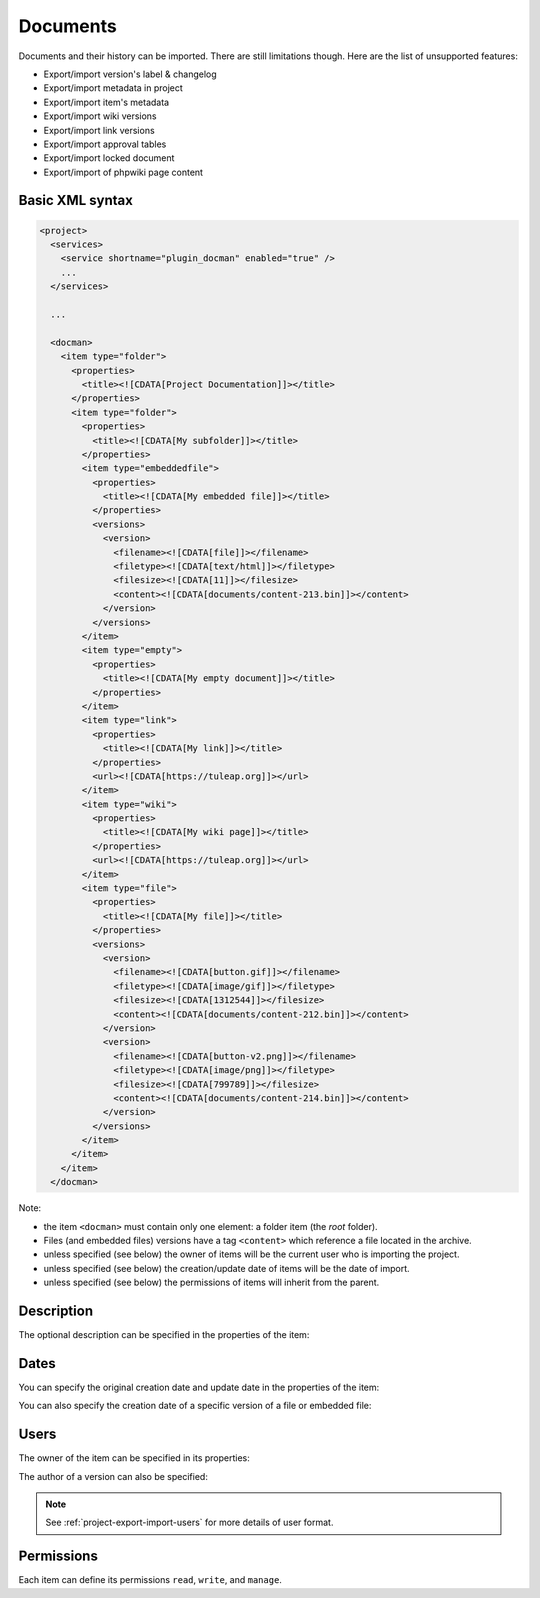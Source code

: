 Documents
=========

Documents and their history can be imported. There are still limitations though.
Here are the list of unsupported features:

* Export/import version's label & changelog
* Export/import metadata in project
* Export/import item's metadata
* Export/import wiki versions
* Export/import link versions
* Export/import approval tables
* Export/import locked document
* Export/import of phpwiki page content

Basic XML syntax
----------------

.. sourcecode:: xml

  <project>
    <services>
      <service shortname="plugin_docman" enabled="true" />
      ...
    </services>

    ...

    <docman>
      <item type="folder">
        <properties>
          <title><![CDATA[Project Documentation]]></title>
        </properties>
        <item type="folder">
          <properties>
            <title><![CDATA[My subfolder]]></title>
          </properties>
          <item type="embeddedfile">
            <properties>
              <title><![CDATA[My embedded file]]></title>
            </properties>
            <versions>
              <version>
                <filename><![CDATA[file]]></filename>
                <filetype><![CDATA[text/html]]></filetype>
                <filesize><![CDATA[11]]></filesize>
                <content><![CDATA[documents/content-213.bin]]></content>
              </version>
            </versions>
          </item>
          <item type="empty">
            <properties>
              <title><![CDATA[My empty document]]></title>
            </properties>
          </item>
          <item type="link">
            <properties>
              <title><![CDATA[My link]]></title>
            </properties>
            <url><![CDATA[https://tuleap.org]]></url>
          </item>
          <item type="wiki">
            <properties>
              <title><![CDATA[My wiki page]]></title>
            </properties>
            <url><![CDATA[https://tuleap.org]]></url>
          </item>
          <item type="file">
            <properties>
              <title><![CDATA[My file]]></title>
            </properties>
            <versions>
              <version>
                <filename><![CDATA[button.gif]]></filename>
                <filetype><![CDATA[image/gif]]></filetype>
                <filesize><![CDATA[1312544]]></filesize>
                <content><![CDATA[documents/content-212.bin]]></content>
              </version>
              <version>
                <filename><![CDATA[button-v2.png]]></filename>
                <filetype><![CDATA[image/png]]></filetype>
                <filesize><![CDATA[799789]]></filesize>
                <content><![CDATA[documents/content-214.bin]]></content>
              </version>
            </versions>
          </item>
        </item>
      </item>
    </docman>

Note:

* the item ``<docman>`` must contain only one element: a folder item (the *root* folder).
* Files (and embedded files) versions have a tag ``<content>`` which reference a file located in the archive.
* unless specified (see below) the owner of items will be the current user who is importing the project.
* unless specified (see below) the creation/update date of items will be the date of import.
* unless specified (see below) the permissions of items will inherit from the parent.

Description
-----------

The optional description can be specified in the properties of the item:

.. sourcecode:: xml
  :linenos:
  :emphasize-lines: 4

  <item type="…">
    <properties>
      <title>…</title>
      <description><![CDATA[Lorem ipsum description]]></description>
    </properties>
  </item>

Dates
-----

You can specify the original creation date and update date in the properties of the item:

.. sourcecode:: xml
  :linenos:
  :emphasize-lines: 4,5

  <item type="…">
    <properties>
      <title>…</title>
      <create_date format="ISO8601"><![CDATA[2018-03-10T10:38:55+01:00]]></create_date>
      <update_date format="ISO8601"><![CDATA[2020-02-18T11:30:03+01:00]]></update_date>
    </properties>
  </item>

You can also specify the creation date of a specific version of a file or embedded file:

.. sourcecode:: xml
  :linenos:
  :emphasize-lines: 10,17

  <item type="file">
    <properties>
      <title>…</title>
    </properties>
    <versions>
      <version>
        <filename><![CDATA[button.gif]]></filename>
        <filetype><![CDATA[image/gif]]></filetype>
        <filesize><![CDATA[1312544]]></filesize>
        <date format="ISO8601"><![CDATA[2020-02-13T14:32:37+01:00]]></date>
        <content><![CDATA[documents/content-212.bin]]></content>
      </version>
      <version>
        <filename><![CDATA[button-v2.png]]></filename>
        <filetype><![CDATA[image/png]]></filetype>
        <filesize><![CDATA[799789]]></filesize>
        <date format="ISO8601"><![CDATA[2020-02-13T14:59:55+01:00]]></date>
        <content><![CDATA[documents/content-214.bin]]></content>
      </version>
    </versions>
  </item>

Users
-----

The owner of the item can be specified in its properties:

.. sourcecode:: xml
  :linenos:
  :emphasize-lines: 4

  <item type="…">
    <properties>
      <title>…</title>
      <owner format="ldap">102</owner>
    </properties>
  </item>

The author of a version can also be specified:

.. sourcecode:: xml
  :linenos:
  :emphasize-lines: 10,17

  <item type="file">
    <properties>
      <title>…</title>
    </properties>
    <versions>
      <version>
        <filename><![CDATA[button.gif]]></filename>
        <filetype><![CDATA[image/gif]]></filetype>
        <filesize><![CDATA[1312544]]></filesize>
        <author format="ldap">102</author>
        <content><![CDATA[documents/content-212.bin]]></content>
      </version>
      <version>
        <filename><![CDATA[button-v2.png]]></filename>
        <filetype><![CDATA[image/png]]></filetype>
        <filesize><![CDATA[799789]]></filesize>
        <author format="ldap">102</author>
        <content><![CDATA[documents/content-214.bin]]></content>
      </version>
    </versions>
  </item>

.. NOTE:: See :ref:`project-export-import-users` for more details of user format.

Permissions
-----------

Each item can define its permissions ``read``, ``write``, and ``manage``.

.. sourcecode:: xml
  :linenos:
  :emphasize-lines: 6,7,8

  <item type="…">
    <properties>
      <title>…</title>
    </properties>
    <permissions>
      <permission type="PLUGIN_DOCMAN_READ" ugroup="UGROUP_REGISTERED"/>
      <permission type="PLUGIN_DOCMAN_WRITE" ugroup="UGROUP_PROJECT_ADMIN"/>
      <permission type="PLUGIN_DOCMAN_WRITE" ugroup="Developers"/>
    </permissions>
  </item>

